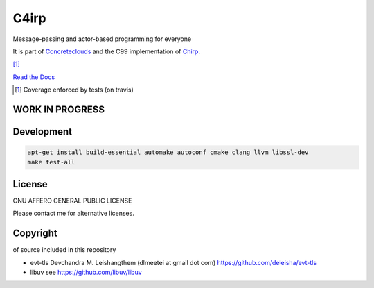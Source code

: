 =====
C4irp
=====

Message-passing and actor-based programming for everyone

It is part of Concreteclouds_ and the C99 implementation of Chirp_.

.. _Concreteclouds: https://concretecloud.github.io/

.. _Chirp: https://github.com/concretecloud/chirp

|travis| |rtd| |coverage| [1]_

.. |travis|  image:: https://travis-ci.org/concretecloud/c4irp.svg?branch=master
   :target: https://travis-ci.org/concretecloud/c4irp
.. |rtd| image:: https://img.shields.io/badge/docs-master-brightgreen.svg
   :target: http://checkmemaster.ignorelist.com/c4irp
.. |coverage| image:: https://img.shields.io/badge/coverage-100%25-brightgreen.svg

`Read the Docs`_

.. _`Read the Docs`: http://checkmemaster.ignorelist.com/c4irp

.. [1] Coverage enforced by tests (on travis)

WORK IN PROGRESS
================

Development
===========

.. code-block:: bash

   apt-get install build-essential automake autoconf cmake clang llvm libssl-dev
   make test-all

License
=======

GNU AFFERO GENERAL PUBLIC LICENSE

Please contact me for alternative licenses.

Copyright
=========

of source included in this repository

* evt-tls Devchandra M. Leishangthem (dlmeetei at gmail dot com)
  https://github.com/deleisha/evt-tls

* libuv see https://github.com/libuv/libuv
